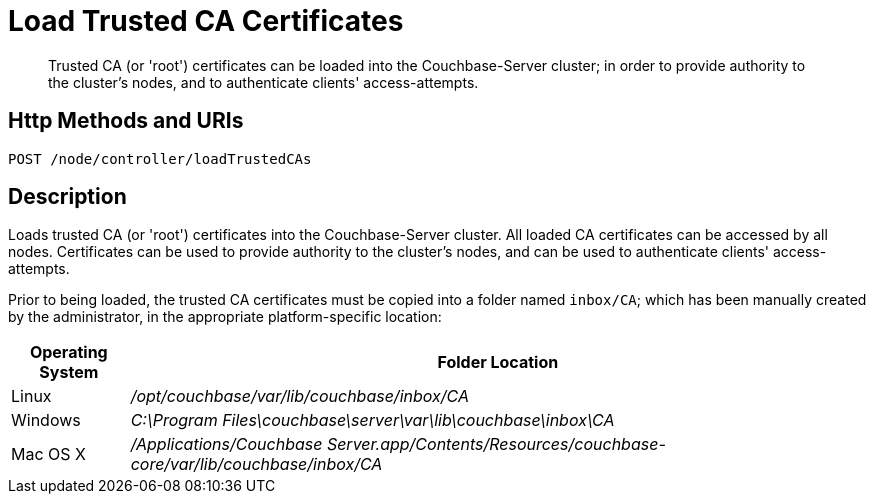 = Load Trusted CA Certificates
:description: Trusted CA (or 'root') certificates can be loaded into the Couchbase-Server cluster; in order to provide authority to the cluster's nodes, and to authenticate clients' access-attempts.
:page-topic-type: reference

[abstract]
{description}

[#http-method-and-uri]
== Http Methods and URIs

----
POST /node/controller/loadTrustedCAs
----

[#description]
== Description

Loads trusted CA (or 'root') certificates into the Couchbase-Server cluster.
All loaded CA certificates can be accessed by all nodes.
Certificates can be used to provide authority to the cluster's nodes, and can be used to authenticate clients' access-attempts.

Prior to being loaded, the trusted CA certificates must be copied into a folder named `inbox/CA`; which has been manually created by the administrator, in the appropriate platform-specific location:

[cols="50,313"]
|===
| Operating System | Folder Location

| Linux
| [.path]_/opt/couchbase/var/lib/couchbase/inbox/CA_

| Windows
| [.path]_C:\Program Files\couchbase\server\var\lib\couchbase\inbox\CA_

| Mac OS X
| [.path]_/Applications/Couchbase Server.app/Contents/Resources/couchbase-core/var/lib/couchbase/inbox/CA_
|===
